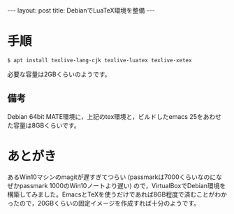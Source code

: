 #+OPTIONS: toc:nil
#+OPTIONS: ^:{}
#+BEGIN_HTML
---
layout: post
title: DebianでLuaTeX環境を整備
---
#+END_HTML

* 手順
#+BEGIN_SRC shell
$ apt install texlive-lang-cjk texlive-luatex texlive-xetex
#+END_SRC

必要な容量は2GBくらいのようです。

** 備考
Debian 64bit MATE環境に，上記のtex環境と，ビルドしたemacs 25をあわせた容量は8GBくらいです。

* あとがき
あるWin10マシンのmagitが遅すぎてつらい (passmarkは7000くらいなのになぜかpassmark 1000のWin10ノートより遅い) ので，VirtualBoxでDebian環境を構築してみました。EmacsとTeXを使うだけであれば8GB程度で済むことがわかったので，20GBくらいの固定イメージを作成すれば十分のようです。
